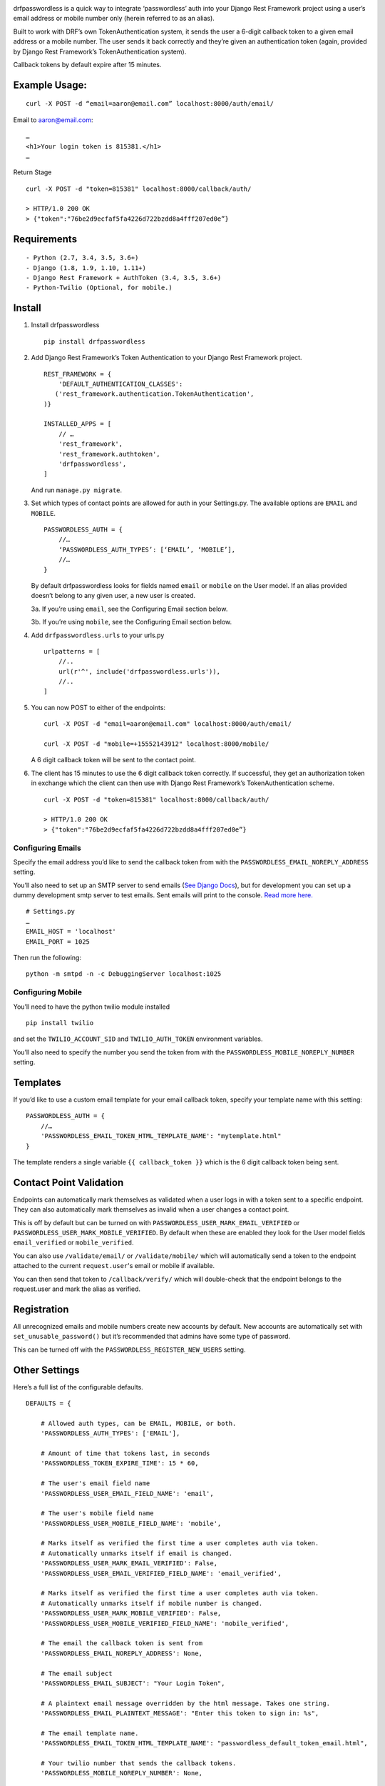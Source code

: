 .. image:: https://travis-ci.org/aaronn/django-rest-framework-passwordless.svg?branch=master
    :target: https://travis-ci.org/aaronn/django-rest-framework-passwordless


drfpasswordless is a quick way to integrate ‘passwordless’ auth into
your Django Rest Framework project using a user’s email address or
mobile number only (herein referred to as an alias).

Built to work with DRF’s own TokenAuthentication system, it sends the
user a 6-digit callback token to a given email address or a mobile
number. The user sends it back correctly and they’re given an
authentication token (again, provided by Django Rest Framework’s
TokenAuthentication system).

Callback tokens by default expire after 15 minutes.

Example Usage:
==============

::

    curl -X POST -d “email=aaron@email.com” localhost:8000/auth/email/

Email to aaron@email.com:

::

    …
    <h1>Your login token is 815381.</h1>
    …

Return Stage

::

    curl -X POST -d "token=815381" localhost:8000/callback/auth/

    > HTTP/1.0 200 OK
    > {"token":"76be2d9ecfaf5fa4226d722bzdd8a4fff207ed0e”}

Requirements
============

::

    - Python (2.7, 3.4, 3.5, 3.6+)
    - Django (1.8, 1.9, 1.10, 1.11+)
    - Django Rest Framework + AuthToken (3.4, 3.5, 3.6+)
    - Python-Twilio (Optional, for mobile.)


Install
=======

1. Install drfpasswordless

   ::

      pip install drfpasswordless


2. Add Django Rest Framework’s Token Authentication to your Django Rest
   Framework project.

   ::

       REST_FRAMEWORK = {
           'DEFAULT_AUTHENTICATION_CLASSES':
          ('rest_framework.authentication.TokenAuthentication',
       )}

       INSTALLED_APPS = [
           // …
           'rest_framework',
           'rest_framework.authtoken',
           'drfpasswordless',
       ]

   And run ``manage.py migrate``.

3. Set which types of contact points are allowed for auth in your
   Settings.py. The available options are ``EMAIL`` and ``MOBILE``.

   ::

       PASSWORDLESS_AUTH = {
           //…
           ‘PASSWORDLESS_AUTH_TYPES’: [‘EMAIL’, ‘MOBILE’],
           //…
       }

   By default drfpasswordless looks for fields named ``email`` or ``mobile``
   on the User model. If an alias provided doesn’t belong to any given user,
   a new user is created.

   3a. If you’re using ``email``, see the Configuring Email section
   below.

   3b. If you’re using ``mobile``, see the Configuring Email section
   below.

4. Add ``drfpasswordless.urls`` to your urls.py

   ::

       urlpatterns = [
           //..
           url(r'^', include('drfpasswordless.urls')),
           //..
       ]


5. You can now POST to either of the endpoints:

   ::

       curl -X POST -d "email=aaron@email.com" localhost:8000/auth/email/

       curl -X POST -d "mobile=+15552143912" localhost:8000/mobile/

   A 6 digit callback token will be sent to the contact point.

6. The client has 15 minutes to use the 6 digit callback token
   correctly. If successful, they get an authorization token in exchange
   which the client can then use with Django Rest Framework’s
   TokenAuthentication scheme.

   ::

       curl -X POST -d "token=815381" localhost:8000/callback/auth/

       > HTTP/1.0 200 OK
       > {"token":"76be2d9ecfaf5fa4226d722bzdd8a4fff207ed0e”}

Configuring Emails
------------------

Specify the email address you’d like to send the callback token from
with the ``PASSWORDLESS_EMAIL_NOREPLY_ADDRESS`` setting.

You’ll also need to set up an SMTP server to send emails (`See Django
Docs <https://docs.djangoproject.com/en/1.10/topics/email/>`__), but for
development you can set up a dummy development smtp server to test
emails. Sent emails will print to the console. `Read more
here. <https://docs.djangoproject.com/en/1.10/topics/email/#configuring-email-for-development>`__

::

    # Settings.py
    …
    EMAIL_HOST = 'localhost'
    EMAIL_PORT = 1025

Then run the following:

::

    python -m smtpd -n -c DebuggingServer localhost:1025

Configuring Mobile
------------------

You’ll need to have the python twilio module installed

::

    pip install twilio

and set the ``TWILIO_ACCOUNT_SID`` and ``TWILIO_AUTH_TOKEN`` environment
variables.

You’ll also need to specify the number you send the token from with the
``PASSWORDLESS_MOBILE_NOREPLY_NUMBER`` setting.

Templates
=========

If you’d like to use a custom email template for your email callback
token, specify your template name with this setting:

::

    PASSWORDLESS_AUTH = {
        //…
        'PASSWORDLESS_EMAIL_TOKEN_HTML_TEMPLATE_NAME': "mytemplate.html"
    }

The template renders a single variable ``{{ callback_token }}`` which is
the 6 digit callback token being sent.

Contact Point Validation
========================

Endpoints can automatically mark themselves as validated when a user
logs in with a token sent to a specific endpoint. They can also
automatically mark themselves as invalid when a user changes a contact
point.

This is off by default but can be turned on with
``PASSWORDLESS_USER_MARK_EMAIL_VERIFIED`` or
``PASSWORDLESS_USER_MARK_MOBILE_VERIFIED``. By default when these are
enabled they look for the User model fields ``email_verified`` or
``mobile_verified``.

You can also use ``/validate/email/`` or ``/validate/mobile/`` which will
automatically send a token to the endpoint attached to the current
``request.user``'s email or mobile if available.

You can then send that token to ``/callback/verify/`` which will double-check
that the endpoint belongs to the request.user and mark the alias as verified.

Registration
============

All unrecognized emails and mobile numbers create new accounts by
default. New accounts are automatically set with
``set_unusable_password()`` but it’s recommended that admins have some
type of password.

This can be turned off with the ``PASSWORDLESS_REGISTER_NEW_USERS``
setting.

Other Settings
==============

Here’s a full list of the configurable defaults.

::

    DEFAULTS = {

        # Allowed auth types, can be EMAIL, MOBILE, or both.
        'PASSWORDLESS_AUTH_TYPES': ['EMAIL'],

        # Amount of time that tokens last, in seconds
        'PASSWORDLESS_TOKEN_EXPIRE_TIME': 15 * 60,

        # The user's email field name
        'PASSWORDLESS_USER_EMAIL_FIELD_NAME': 'email',

        # The user's mobile field name
        'PASSWORDLESS_USER_MOBILE_FIELD_NAME': 'mobile',

        # Marks itself as verified the first time a user completes auth via token.
        # Automatically unmarks itself if email is changed.
        'PASSWORDLESS_USER_MARK_EMAIL_VERIFIED': False,
        'PASSWORDLESS_USER_EMAIL_VERIFIED_FIELD_NAME': 'email_verified',

        # Marks itself as verified the first time a user completes auth via token.
        # Automatically unmarks itself if mobile number is changed.
        'PASSWORDLESS_USER_MARK_MOBILE_VERIFIED': False,
        'PASSWORDLESS_USER_MOBILE_VERIFIED_FIELD_NAME': 'mobile_verified',

        # The email the callback token is sent from
        'PASSWORDLESS_EMAIL_NOREPLY_ADDRESS': None,

        # The email subject
        'PASSWORDLESS_EMAIL_SUBJECT': "Your Login Token",

        # A plaintext email message overridden by the html message. Takes one string.
        'PASSWORDLESS_EMAIL_PLAINTEXT_MESSAGE': "Enter this token to sign in: %s",

        # The email template name.
        'PASSWORDLESS_EMAIL_TOKEN_HTML_TEMPLATE_NAME': "passwordless_default_token_email.html",

        # Your twilio number that sends the callback tokens.
        'PASSWORDLESS_MOBILE_NOREPLY_NUMBER': None,

        # The message sent to mobile users logging in. Takes one string.
        'PASSWORDLESS_MOBILE_MESSAGE': "Use this code to log in: %s",

        # Registers previously unseen aliases as new users.
        'PASSWORDLESS_REGISTER_NEW_USERS': True,

        # Suppresses actual SMS for testing
        'PASSWORDLESS_TEST_SUPPRESSION': False,

        # Context Processors for Email Template
        'PASSWORDLESS_CONTEXT_PROCESSORS': [],

        # The verification email subject
        'PASSWORDLESS_EMAIL_VERIFICATION_SUBJECT': "Your Verification Token",

        # A plaintext verification email message overridden by the html message. Takes one string.
        'PASSWORDLESS_EMAIL_VERIFICATION_PLAINTEXT_MESSAGE': "Enter this verification code: %s",

        # The verification email template name.
        'PASSWORDLESS_EMAIL_VERIFICATION_TOKEN_HTML_TEMPLATE_NAME': "passwordless_default_verification_token_email.html",

        # The message sent to mobile users logging in. Takes one string.
        'PASSWORDLESS_MOBILE_VERIFICATION_MESSAGE': "Enter this verification code: %s",

        # Automatically send verification email or sms when a user changes their alias.
        'PASSWORDLESS_AUTO_SEND_VERIFICATION_TOKEN': False,
    }

Todo
----

-  Support non-US mobile numbers
-  Custom URLs
-  Change bad settings to 500's